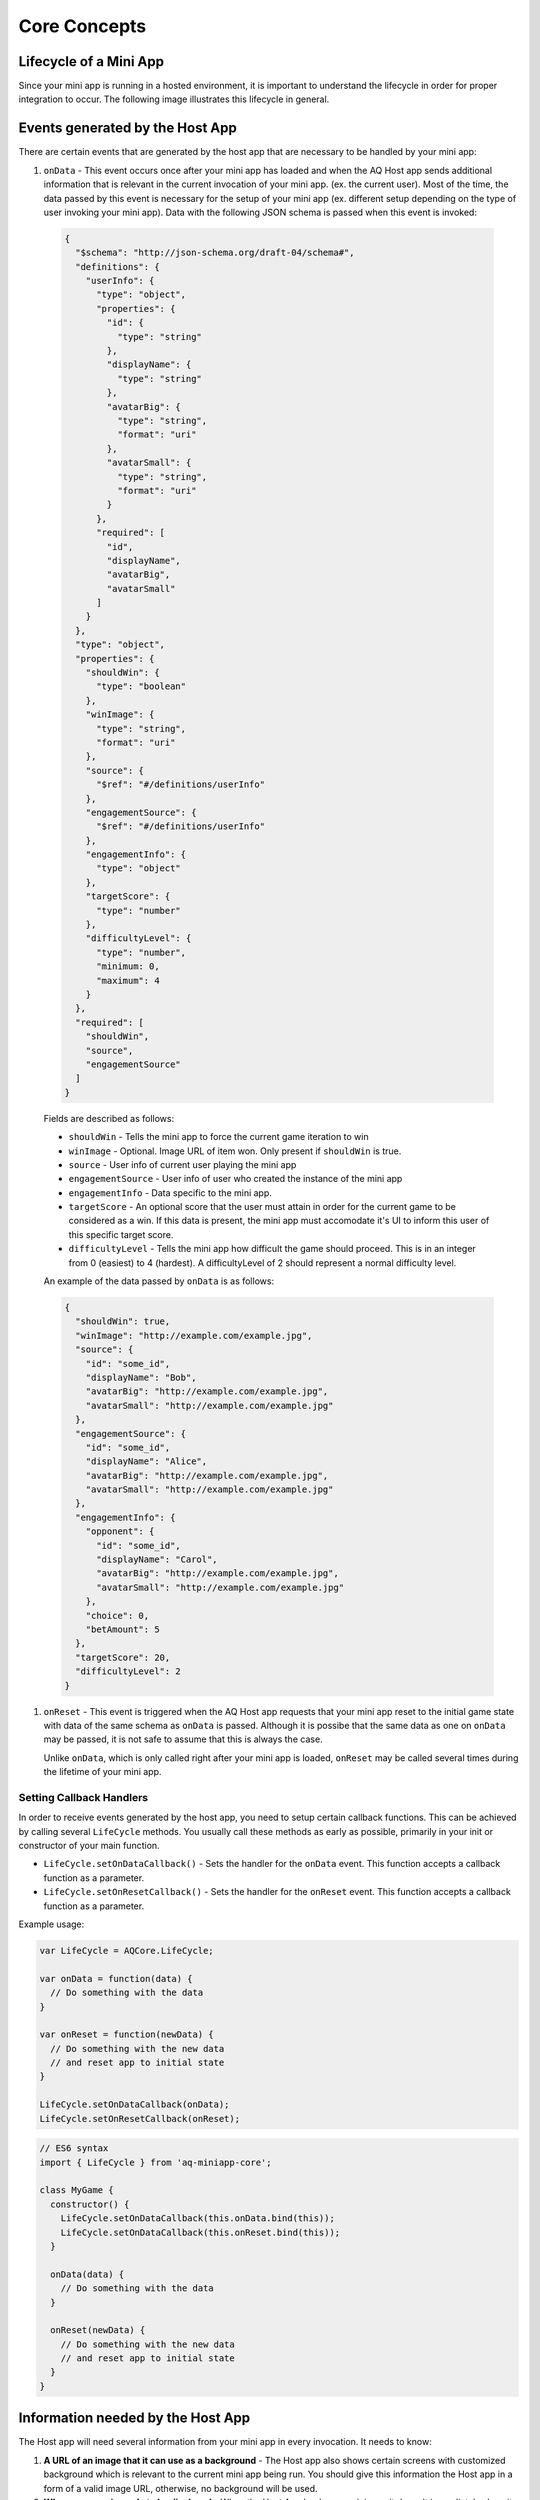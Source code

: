 Core Concepts
==============================================================

Lifecycle of a Mini App
---------------------------

Since your mini app is running in a hosted environment, it is important to understand the 
lifecycle in order for proper integration to occur. The following image illustrates this lifecycle in general.

.. image:: /images/lifecycle.jpg

.. _core_concepts_events:

Events generated by the Host App
-----------------------------------

There are certain events that are generated by the host app that are necessary to be handled by 
your mini app:

#. ``onData`` - This event occurs once after your mini app has loaded and when the AQ Host app sends additional information that is 
   relevant in the current invocation of your mini app. (ex. the current user). Most of the time, 
   the data passed by this event is necessary for the setup of your mini app (ex. different setup 
   depending on the type of user invoking your mini app). Data with the following JSON schema is 
   passed when this event is invoked:

  .. code-block:: json 

    {
      "$schema": "http://json-schema.org/draft-04/schema#",
      "definitions": {
        "userInfo": {
          "type": "object",
          "properties": {
            "id": {
              "type": "string"
            },
            "displayName": {
              "type": "string"
            },
            "avatarBig": {
              "type": "string",
              "format": "uri"
            },
            "avatarSmall": {
              "type": "string",
              "format": "uri"
            }
          },
          "required": [
            "id",
            "displayName",
            "avatarBig",
            "avatarSmall"
          ]
        }
      },
      "type": "object",
      "properties": {
        "shouldWin": {
          "type": "boolean"
        },
        "winImage": {
          "type": "string",
          "format": "uri"
        },
        "source": {
          "$ref": "#/definitions/userInfo"
        },
        "engagementSource": {
          "$ref": "#/definitions/userInfo"
        },
        "engagementInfo": {
          "type": "object"      
        },
        "targetScore": {
          "type": "number"
        },
        "difficultyLevel": {
          "type": "number",
          "minimum: 0,
          "maximum": 4
        }
      },
      "required": [
        "shouldWin",
        "source",
        "engagementSource"
      ]
    }

  Fields are described as follows:

  * ``shouldWin`` - Tells the mini app to force the current game iteration to win
  * ``winImage`` - Optional. Image URL of item won. Only present if ``shouldWin`` is true.
  * ``source`` - User info of current user playing the mini app
  * ``engagementSource`` - User info of user who created the instance of the mini app
  * ``engagementInfo`` - Data specific to the mini app.
  * ``targetScore`` - An optional score that the user must attain in order for the current game to be considered as a win. If this data is present, the mini app must accomodate it's UI to inform this user of this specific target score.
  * ``difficultyLevel`` - Tells the mini app how difficult the game should proceed. This is in an integer from 0 (easiest) to 4 (hardest). A difficultyLevel of 2 should represent a normal difficulty level.

  An example of the data passed by ``onData`` is as follows:

  .. code-block:: json

    {
      "shouldWin": true,
      "winImage": "http://example.com/example.jpg",
      "source": {
        "id": "some_id",
        "displayName": "Bob",
        "avatarBig": "http://example.com/example.jpg",
        "avatarSmall": "http://example.com/example.jpg"
      },
      "engagementSource": {
        "id": "some_id",
        "displayName": "Alice",
        "avatarBig": "http://example.com/example.jpg",
        "avatarSmall": "http://example.com/example.jpg"
      },
      "engagementInfo": {
        "opponent": {
          "id": "some_id",
          "displayName": "Carol",
          "avatarBig": "http://example.com/example.jpg",
          "avatarSmall": "http://example.com/example.jpg"
        },
        "choice": 0,
        "betAmount": 5
      },
      "targetScore": 20,
      "difficultyLevel": 2
    }

#. ``onReset`` - This event is triggered when the AQ Host app requests that your mini app reset to
   the initial game state with data of the same schema as ``onData`` is passed. Although it is 
   possibe that the same data as one on ``onData`` may be passed, it is not safe to assume that this
   is always the case.

   Unlike ``onData``, which is only called right after your mini app is loaded, ``onReset`` may be 
   called several times during the lifetime of your mini app.

.. _core_concepts_callbacks:

Setting Callback Handlers
^^^^^^^^^^^^^^^^^^^^^^^^^^^^^

In order to receive events generated by the host app, you need to setup certain callback functions.
This can be achieved by calling several ``LifeCycle`` methods. You usually call these methods
as early as possible, primarily in your init or constructor of your main function.

* ``LifeCycle.setOnDataCallback()`` - Sets the handler for the ``onData`` event. This function
  accepts a callback function as a parameter.

* ``LifeCycle.setOnResetCallback()`` - Sets the handler for the ``onReset`` event. This function
  accepts a callback function as a parameter.   

Example usage:

.. code-block:: javascript

  var LifeCycle = AQCore.LifeCycle;

  var onData = function(data) {
    // Do something with the data
  }

  var onReset = function(newData) {
    // Do something with the new data
    // and reset app to initial state
  }

  LifeCycle.setOnDataCallback(onData);
  LifeCycle.setOnResetCallback(onReset);

.. code-block:: javascript

  // ES6 syntax
  import { LifeCycle } from 'aq-miniapp-core';

  class MyGame {
    constructor() {
      LifeCycle.setOnDataCallback(this.onData.bind(this));
      LifeCycle.setOnDataCallback(this.onReset.bind(this));
    }

    onData(data) {
      // Do something with the data
    }

    onReset(newData) {
      // Do something with the new data
      // and reset app to initial state
    }  
  }


Information needed by the Host App
-----------------------------------

The Host app will need several information from your mini app in every invocation. It needs to know:

#. **A URL of an image that it can use as a background** - The Host app also shows certain screens with customized background
   which is relevant to the current mini app being run. You should give this information the Host app in a form of a valid 
   image URL, otherwise, no background will be used.
   
#. **When your app is ready to be displayed** - When the Host App loads your mini app, it doesn't immediately
   show it. It shows a preloader screen while waiting for it to finish any necessary setup (like loading of assets such
   as images our sound files), so it is necessary for your mini app to tell the Host app that it is safe to remove
   the preloader screen and show it to the user.

#. **When the result from your mini app is already available and your gameplay is about to end** - The result from your mini app
   (such as the score, or the player won or not)

#. **When your app should end** - Once the game play of your app has ended, you should inform the Host app about this, so it can
   display succeeding screens.

You can achieve these by calling several ``LifeCycle`` functions.

#. ``LifeCycle.setAppData()`` - This function expects a JSON object that the Host app will receive and process
   accordingly. Currently, the schema only allows passing the URL of the image to be used by the Host app as a background. 
   You normally will call this during the initialization of your mini app. The JSON schema is as follows:

   .. code-block:: json 

    {
      "$schema": "http://json-schema.org/draft-04/schema#",
      "type": "object",
      "properties": {
        "backgroundImage": {
          "type": "string",
          "format": "uri"
        }
      },
      "required": [
        "backgroundImage"
      ]
    }

  Example usage:

   .. code-block:: javascript

     var LifeCycle = AQCore.LifeCycle;

     function init() {
       LifeCycle.setOnDataCallback({ backgroundImage: 'http://example.com/example.jpg' });
     }

   .. code-block:: javascript

     // ES6 syntax
     import { LifeCycle } from 'aq-miniapp-core';

     class MyGame {
       constructor() {
         LifeCycle.setOnDataCallback({ backgroundImage: 'http://example.com/example.jpg' });
       }
     }
    
#. ``LifeCycle.informReady()`` - This function tells the Host app to display the mini app immediately. 
   Call this when you already have setup your resources and your mini app is ready to be displayed.

   Example usage:

   .. code-block:: javascript

     var LifeCycle = AQCore.LifeCycle;

     // An example function that is called after all the assets has been loaded
     function onLoadAssets() {
       LifeCycle.informReady();
     }

   .. code-block:: javascript

     // ES6 syntax
     import { LifeCycle } from 'aq-miniapp-core';

     class MyGame {
      
       // An example function that is called after all the assets has been loaded
       onLoadAssets() {
         LifeCycle.informReady();
       }  
     }

#. ``LifeCycle.setResult()`` - This function tells the Host app that the result for the current invocation of your mini app 
   is available, but the mini app itself has not yet ended. The host app needs the following information:

      * Whether the current game invocation is a win, lose, or draw. Can be one of the following constants exposed by ``AQCore``:

        #. ``WIN_CRITERIA_WIN`` or (``WinCriteriaEnum.Win`` for ES6)
        #. ``WIN_CRITERIA_LOSE`` or (``WinCriteriaEnum.Lose`` for ES6)
        #. ``WIN_CRITERIA_DRAW`` or (``WinCriteriaEnum.Draw`` for ES6)

      * The final game score either as a constant or a actual-target component (e.g. 10 out of 20).
      * An image result for your gameplay (e.g. a screenshot with the score) as a valid URL.

   Example usage:

   .. code-block:: javascript

     var AQCore = window.AQCore;
     var LifeCycle = AQCore.LifeCycle;

     // An example function that is called when your game (mini app)'s result is available
     function onScoreAvailable(score) {
       var param = {
        // General game result  
        winCriteria: AQCore.WIN_CRITERIA_WIN,
        // Score of the game. This field is optional if it is 
        // not logical for the game to have a score
        score: {
          value: score
        },
        // A valid image url, (usually a screenshot) of the game result
        resultImageUrl: 'http://example.com/example.jpg'
       }

       // You can also specify the score as an actual-target value like this:
       //
       // score: {
       //   value: 10,
       //   target: 20
       // }
       // 

       LifeCycle.setResult(param);
     }

   .. code-block:: javascript

     // ES6 syntax
     import { LifeCycle, WinCriteriaEnum } from 'aq-miniapp-core';

     class MyGame {
      
      // An example function that is called when your game (mini app)'s result is available
      onScoreAvailable(score) {
         var param = {
            // General game result  
            winCriteria: WinCriteriaEnum.Win,
            // Score of the game. This field is optional if it is 
            // not logical for the game to have a score
            score: {
              value: score
            },
            // A valid image url, (usually a screenshot) of the game result
            resultImageUrl: 'http://example.com/example.jpg'
         }

         // You can also specify the score as an actual-target value like this:
         //
         // score: {
         //   value: 10,
         //   target: 20
         // }
         // 
         LifeCycle.setResult(param);
       }  
     }

#. ``LifeCycle.end()`` - This function tells the Host app that the current invocation of your mini app has 
   ended, usually when your game is over. When this is called, you signal the Host app that it can already display
   succeeding screens relevant to the current game play. Moreover, your mini app should ensure that no sound
   is playing after this method is called. The only time where the game sounds can be played again is when 
   the ``onReset`` event is triggered.

   Example usage:

   .. code-block:: javascript

     var LifeCycle = AQCore.LifeCycle;

     // An example function that is called when your game (mini app) has ended
     function onGameEnd() {
       LifeCycle.end();
       
       // Ensure game sounds are disabled at this point
     }

   .. code-block:: javascript

     // ES6 syntax
     import { LifeCycle } from 'aq-miniapp-core';

     class MyGame {
      
       // An example function that is called when your game (mini app) has ended
       onGameEnd() {
         LifeCycle.end();

         // Ensure game sounds are disabled at this point
       }  
     }

  